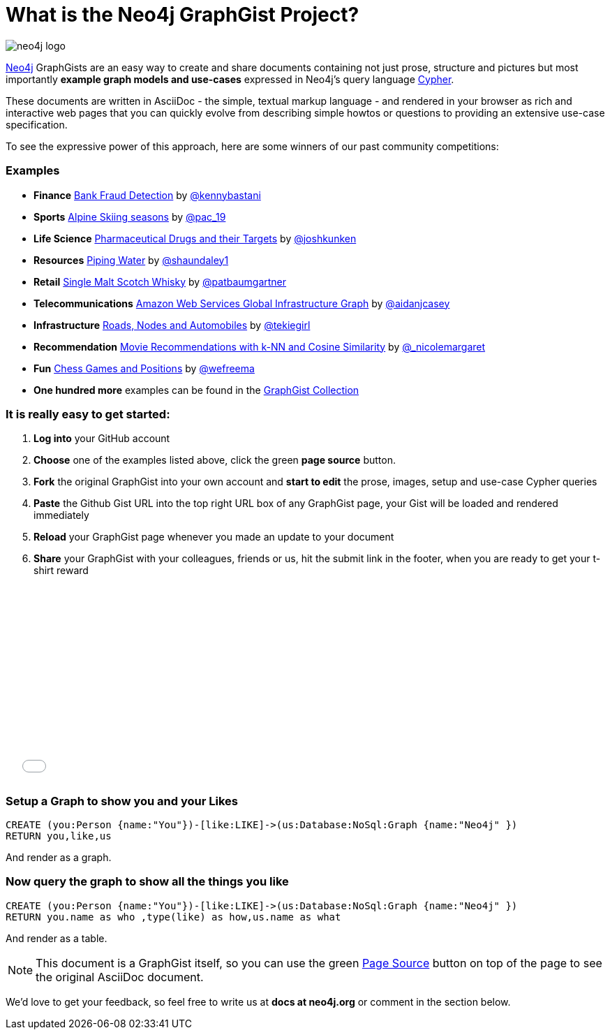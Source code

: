 = What is the Neo4j GraphGist Project? =

:neo4j-version: 2.1.0
:author: Anders Nawroth
:twitter: @nawroth
:tags: domain:example

image:https://dl.dropboxusercontent.com/u/14493611/neo4j-logo.png[]

http://neo4j.com[Neo4j] GraphGists are an easy way to create and share documents containing not just prose, structure 
and pictures but most importantly **example graph models and use-cases** expressed in Neo4j's query language http://docs.neo4j.org/refcard/2.1/[Cypher].

These documents are written in AsciiDoc - the simple, textual markup language - and rendered in your browser as rich and interactive web pages that you 
can quickly evolve from describing simple howtos or questions to providing an extensive use-case specification.

To see the expressive power of this approach, here are some winners of our past community competitions:

=== Examples
[none]
* **Finance** link:./?github-neo4j-contrib%2Fgists%2F%2Fother%2FBankFraudDetection.adoc[Bank Fraud Detection] by https://twitter.com/kennybastani[@kennybastani]
* **Sports** link:./?8019511[Alpine Skiing seasons] by https://twitter.com/pac_19[@pac_19] 
* **Life Science** link:./?7968633[Pharmaceutical Drugs and their Targets] by https://twitter.com/joshkunken[@joshkunken]
* **Resources** link:./?8141937[Piping Water] by https://twitter.com/shaundaley1[@shaundaley1]
* **Retail** link:./?8139605[Single Malt Scotch Whisky] by https://twitter.com/patbaumgartner[@patbaumgartner]
* **Telecommunications** link:./?8526106[Amazon Web Services Global Infrastructure Graph] by https://twitter.com/aidanjcasey[@aidanjcasey]
* **Infrastructure** link:./?8635758[Roads, Nodes and Automobiles] by http://www.jacqui.tk[@tekiegirl]
* **Recommendation** link:./?8173017[Movie Recommendations with k-NN and Cosine Similarity] by http://twitter.com/_nicolemargaret[@_nicolemargaret]
* **Fun** link:./?6506717[Chess Games and Positions] by https://twitter.com/wefreema[@wefreema]
* **One hundred more** examples can be found in the https://github.com/neo4j-contrib/graphgist/wiki[GraphGist Collection]

=== It is really easy to get started:

0. **Log into** your GitHub account
1. **Choose** one of the examples listed above, click the green **page source** button.
2. **Fork** the original GraphGist into your own account and **start to edit** the prose, images, setup and use-case Cypher queries
3. **Paste** the Github Gist URL into the top right URL box of any GraphGist page, your Gist will be loaded and rendered immediately
4. **Reload** your GraphGist page whenever you made an update to your document
5. **Share** your GraphGist with your colleagues, friends or us, hit the submit link in the footer, when you are ready to get your t-shirt reward

++++
<iframe src="//player.vimeo.com/video/74279113" width="500" height="281" frameborder="0" webkitallowfullscreen mozallowfullscreen allowfullscreen></iframe>
++++


=== Setup a Graph to show you and your Likes

//setup
[source,cypher]
----
CREATE (you:Person {name:"You"})-[like:LIKE]->(us:Database:NoSql:Graph {name:"Neo4j" })
RETURN you,like,us
----

And render as a graph.

//graph

=== Now query the graph to show all the things you like

[source,cypher]
----
CREATE (you:Person {name:"You"})-[like:LIKE]->(us:Database:NoSql:Graph {name:"Neo4j" })
RETURN you.name as who ,type(like) as how,us.name as what
----

And render as a table.

//table

NOTE: This document is a GraphGist itself, so you can use the green https://github.com/neo4j-contrib/gists/blob/master/meta/Home.adoc[Page Source] button on top of the page to see the original AsciiDoc document.

We'd love to get your feedback, so feel free to write us at *docs at neo4j.org* or comment in the section below.

// * link:./?github-neo4j-contrib%2Fgists%2F%2Fmeta%2FSimple.adoc[A simple GraphGist]
// * link:./?github-neo4j-contrib%2Fgists%2F%2Fmeta%2FHowTo.adoc[How to create a GraphGist]
